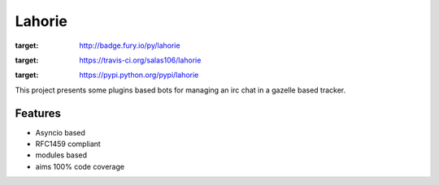 =======
Lahorie
=======

.. image:: https://badge.fury.io/py/lahorie.png
:target: http://badge.fury.io/py/lahorie

.. image:: https://travis-ci.org/salas106/lahorie.png?branch=master
:target: https://travis-ci.org/salas106/lahorie

.. image:: https://pypip.in/d/lahorie/badge.png
:target: https://pypi.python.org/pypi/lahorie


This project presents some plugins based bots for managing an irc chat in a gazelle based tracker.


Features
--------

* Asyncio based
* RFC1459 compliant
* modules based
* aims 100% code coverage

